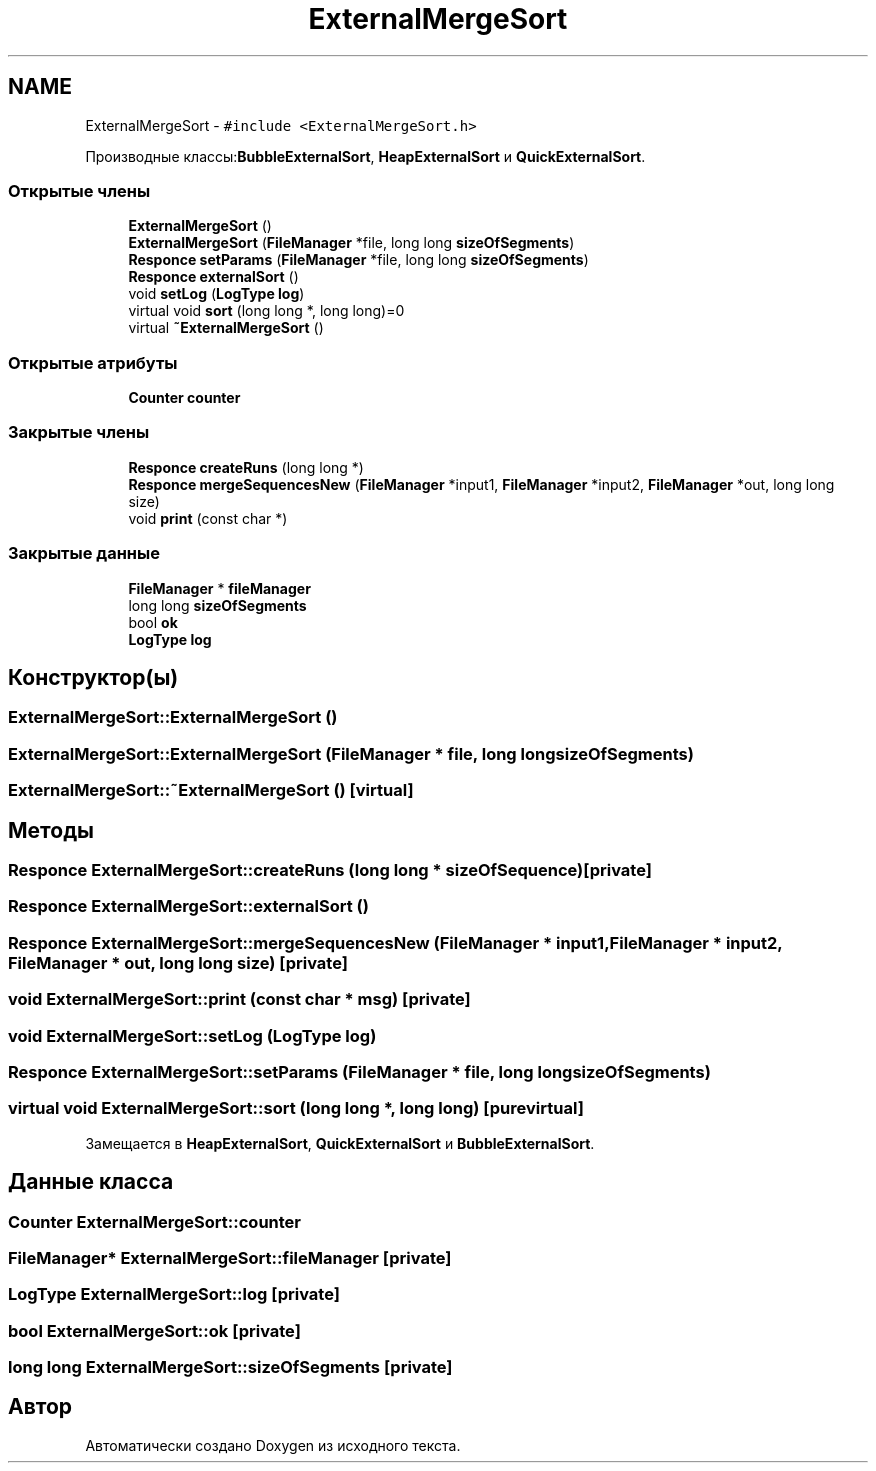 .TH "ExternalMergeSort" 3 "Пт 11 Ноя 2016" "Doxygen" \" -*- nroff -*-
.ad l
.nh
.SH NAME
ExternalMergeSort \- \fC#include <ExternalMergeSort\&.h>\fP
.PP
Производные классы:\fBBubbleExternalSort\fP, \fBHeapExternalSort\fP и \fBQuickExternalSort\fP\&.
.SS "Открытые члены"

.in +1c
.ti -1c
.RI "\fBExternalMergeSort\fP ()"
.br
.ti -1c
.RI "\fBExternalMergeSort\fP (\fBFileManager\fP *file, long long \fBsizeOfSegments\fP)"
.br
.ti -1c
.RI "\fBResponce\fP \fBsetParams\fP (\fBFileManager\fP *file, long long \fBsizeOfSegments\fP)"
.br
.ti -1c
.RI "\fBResponce\fP \fBexternalSort\fP ()"
.br
.ti -1c
.RI "void \fBsetLog\fP (\fBLogType\fP \fBlog\fP)"
.br
.ti -1c
.RI "virtual void \fBsort\fP (long long *, long long)=0"
.br
.ti -1c
.RI "virtual \fB~ExternalMergeSort\fP ()"
.br
.in -1c
.SS "Открытые атрибуты"

.in +1c
.ti -1c
.RI "\fBCounter\fP \fBcounter\fP"
.br
.in -1c
.SS "Закрытые члены"

.in +1c
.ti -1c
.RI "\fBResponce\fP \fBcreateRuns\fP (long long *)"
.br
.ti -1c
.RI "\fBResponce\fP \fBmergeSequencesNew\fP (\fBFileManager\fP *input1, \fBFileManager\fP *input2, \fBFileManager\fP *out, long long size)"
.br
.ti -1c
.RI "void \fBprint\fP (const char *)"
.br
.in -1c
.SS "Закрытые данные"

.in +1c
.ti -1c
.RI "\fBFileManager\fP * \fBfileManager\fP"
.br
.ti -1c
.RI "long long \fBsizeOfSegments\fP"
.br
.ti -1c
.RI "bool \fBok\fP"
.br
.ti -1c
.RI "\fBLogType\fP \fBlog\fP"
.br
.in -1c
.SH "Конструктор(ы)"
.PP 
.SS "ExternalMergeSort::ExternalMergeSort ()"

.SS "ExternalMergeSort::ExternalMergeSort (\fBFileManager\fP * file, long long sizeOfSegments)"

.SS "ExternalMergeSort::~ExternalMergeSort ()\fC [virtual]\fP"

.SH "Методы"
.PP 
.SS "\fBResponce\fP ExternalMergeSort::createRuns (long long * sizeOfSequence)\fC [private]\fP"

.SS "\fBResponce\fP ExternalMergeSort::externalSort ()"

.SS "\fBResponce\fP ExternalMergeSort::mergeSequencesNew (\fBFileManager\fP * input1, \fBFileManager\fP * input2, \fBFileManager\fP * out, long long size)\fC [private]\fP"

.SS "void ExternalMergeSort::print (const char * msg)\fC [private]\fP"

.SS "void ExternalMergeSort::setLog (\fBLogType\fP log)"

.SS "\fBResponce\fP ExternalMergeSort::setParams (\fBFileManager\fP * file, long long sizeOfSegments)"

.SS "virtual void ExternalMergeSort::sort (long long *, long long)\fC [pure virtual]\fP"

.PP
Замещается в \fBHeapExternalSort\fP, \fBQuickExternalSort\fP и \fBBubbleExternalSort\fP\&.
.SH "Данные класса"
.PP 
.SS "\fBCounter\fP ExternalMergeSort::counter"

.SS "\fBFileManager\fP* ExternalMergeSort::fileManager\fC [private]\fP"

.SS "\fBLogType\fP ExternalMergeSort::log\fC [private]\fP"

.SS "bool ExternalMergeSort::ok\fC [private]\fP"

.SS "long long ExternalMergeSort::sizeOfSegments\fC [private]\fP"


.SH "Автор"
.PP 
Автоматически создано Doxygen из исходного текста\&.

